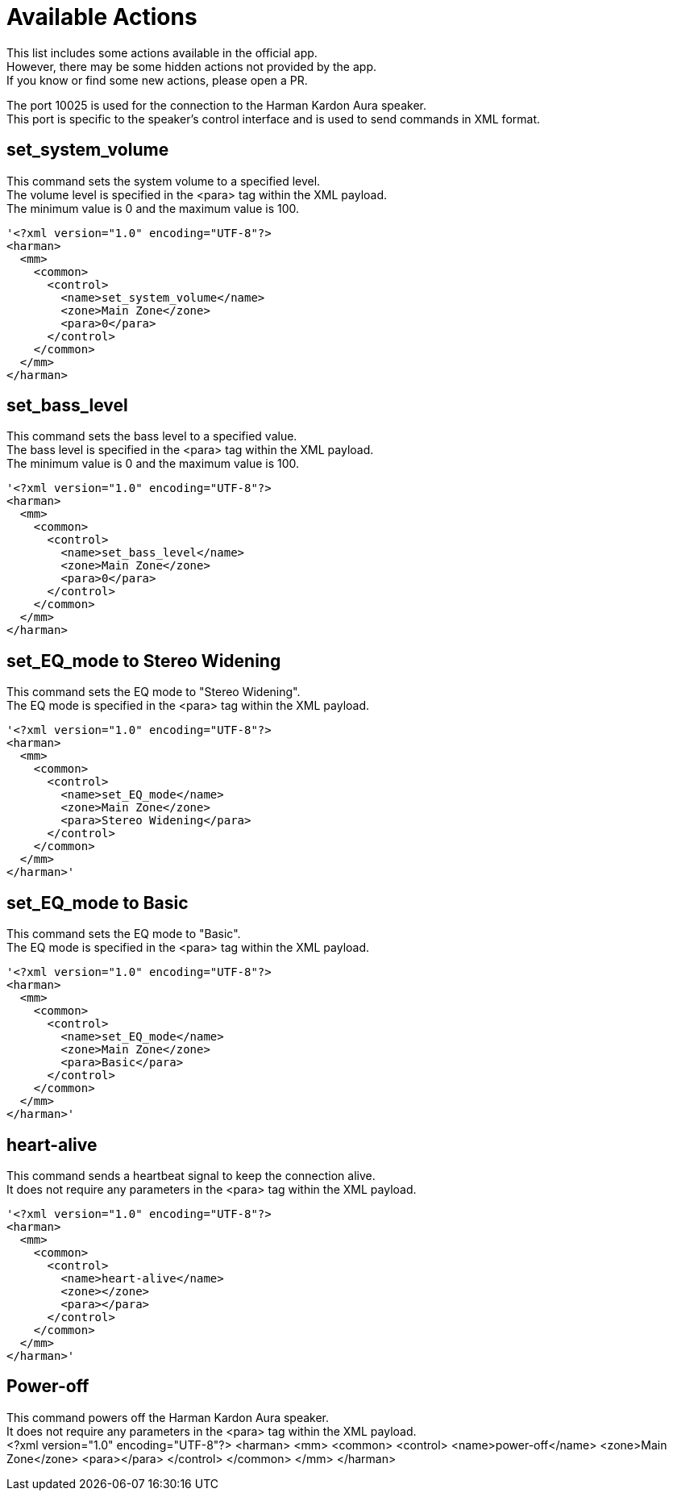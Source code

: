// HK app to Speaker

= Available Actions

This list includes some actions available in the official app. +
However, there may be some hidden actions not provided by the app. +
If you know or find some new actions, please open a PR. +

The port 10025 is used for the connection to the Harman Kardon Aura speaker. +
This port is specific to the speaker's control interface and is used to send commands in XML format.

== set_system_volume
This command sets the system volume to a specified level. +
The volume level is specified in the <para> tag within the XML payload. +
The minimum value is 0 and the maximum value is 100. +
----
'<?xml version="1.0" encoding="UTF-8"?>
<harman>
  <mm>
    <common>
      <control>
        <name>set_system_volume</name>
        <zone>Main Zone</zone>
        <para>0</para>
      </control>
    </common>
  </mm>
</harman>
----

== set_bass_level
This command sets the bass level to a specified value. +
The bass level is specified in the <para> tag within the XML payload. +
The minimum value is 0 and the maximum value is 100. +
----
'<?xml version="1.0" encoding="UTF-8"?>
<harman>
  <mm>
    <common>
      <control>
        <name>set_bass_level</name>
        <zone>Main Zone</zone>
        <para>0</para>
      </control>
    </common>
  </mm>
</harman>
----


== set_EQ_mode to Stereo Widening
This command sets the EQ mode to "Stereo Widening". +
The EQ mode is specified in the <para> tag within the XML payload. +
----
'<?xml version="1.0" encoding="UTF-8"?>
<harman>
  <mm>
    <common>
      <control>
        <name>set_EQ_mode</name>
        <zone>Main Zone</zone>
        <para>Stereo Widening</para>
      </control>
    </common>
  </mm>
</harman>'
----

== set_EQ_mode to Basic
This command sets the EQ mode to "Basic". +
The EQ mode is specified in the <para> tag within the XML payload. +
----
'<?xml version="1.0" encoding="UTF-8"?>
<harman>
  <mm>
    <common>
      <control>
        <name>set_EQ_mode</name>
        <zone>Main Zone</zone>
        <para>Basic</para>
      </control>
    </common>
  </mm>
</harman>'
----

== heart-alive
This command sends a heartbeat signal to keep the connection alive. +
It does not require any parameters in the <para> tag within the XML payload. +
----
'<?xml version="1.0" encoding="UTF-8"?>
<harman>
  <mm>
    <common>
      <control>
        <name>heart-alive</name>
        <zone></zone>
        <para></para>
      </control>
    </common>
  </mm>
</harman>'
----

== Power-off
This command powers off the Harman Kardon Aura speaker. +
It does not require any parameters in the <para> tag within the XML payload. +
<?xml version="1.0" encoding="UTF-8"?>
<harman>
  <mm>
    <common>
      <control>
        <name>power-off</name>
        <zone>Main Zone</zone>
        <para></para>
      </control>
    </common>
  </mm>
</harman>
